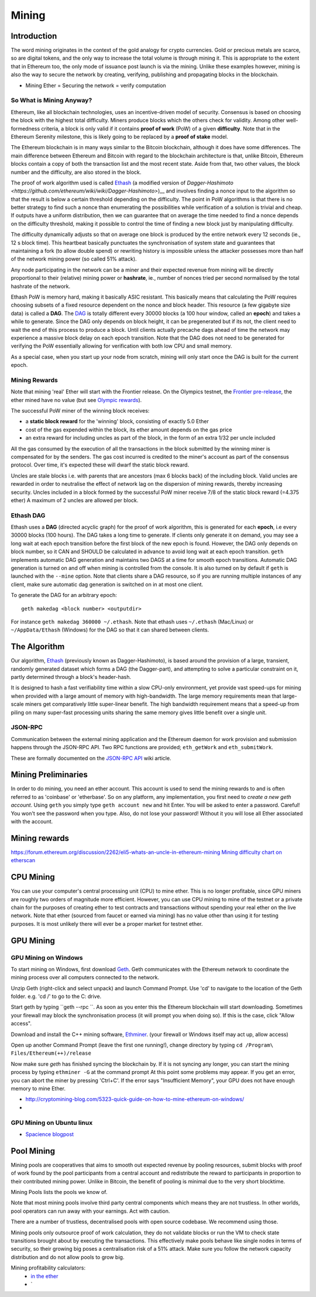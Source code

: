 ********************************************************************************
Mining
********************************************************************************


Introduction
================================================================================

The word mining originates in the context of the gold analogy for crypto currencies. Gold or precious metals are scarce, so are digital tokens, and the only way to increase the total volume is through mining it. This is appropriate to the extent that in Ethereum too, the only mode of issuance post launch is via the mining. Unlike these examples however, mining is also the way to secure the network by creating, verifying, publishing and propagating blocks in the blockchain.

- Mining Ether = Securing the network = verify computation

So What is Mining Anyway?
--------------------------------------------------------------------------------

Ethereum, like all blockchain technologies, uses an incentive-driven model of security. Consensus is based on choosing the block with the highest total difficulty. Miners produce blocks which the others check for validity. Among other well-formedness criteria, a block is only valid if it contains **proof of work** (PoW) of a given **difficulty**. Note that in the Ethereum Serenity milestone, this is likely going to be replaced by a **proof of stake** model.

The Ethereum blockchain is in many ways similar to the Bitcoin blockchain, although it does have some differences. The main difference between Ethereum and Bitcoin with regard to the blockchain architecture is that, unlike Bitcoin, Ethereum blocks contain a copy of both the transaction list and the most recent state. Aside from that, two other values, the block number and the difficulty, are also stored in the block.

The proof of work algorithm used is called
`Ethash <https://github.com/ethereum/wiki/wiki/Ethash>`__ (a modified version of `Dagger-Hashimoto <https://github.com/ethereum/wiki/wiki/Dagger-Hashimoto>`)__ and involves finding a nonce input to the algorithm so that the result is below a certain threshold depending on the difficulty. The point in PoW algorithms is that there is no better strategy to find such a nonce than enumerating the possibilities while verification of a solution is trivial and cheap. If outputs have a uniform distribution, then we can guarantee that on average the time needed to find a nonce depends on the difficulty threshold, making it possible to control the time of finding a new block just by manipulating difficulty.

The difficulty dynamically adjusts so that on average one block is
produced by the entire network every 12 seconds (ie., 12 s block time).
This heartbeat basically punctuates the synchronisation of system state
and guarantees that maintaining a fork (to allow double spend) or
rewriting history is impossible unless the attacker possesses more than
half of the network mining power (so called 51% attack).

Any node participating in the network can be a miner and their expected
revenue from mining will be directly proportional to their (relative)
mining power or **hashrate**, ie., number of nonces tried per second
normalised by the total hashrate of the network.

Ethash PoW is memory hard, making it basically ASIC resistant. This
basically means that calculating the PoW requires choosing subsets of a
fixed resource dependent on the nonce and block header. This resource (a
few gigabyte size data) is called a **DAG**. The
`DAG <https://github.com/ethereum/wiki/wiki/Ethash-DAG>`__ is totally
different every 30000 blocks (a 100 hour window, called an **epoch**)
and takes a while to generate. Since the DAG only depends on block
height, it can be pregenerated but if its not, the client need to wait
the end of this process to produce a block. Until clients actually
precache dags ahead of time the network may experience a massive block
delay on each epoch transition. Note that the DAG does not need to be
generated for verifying the PoW essentially allowing for verification
with both low CPU and small memory.

As a special case, when you start up your node from scratch, mining will
only start once the DAG is built for the current epoch.

Mining Rewards
--------------------------------------------------------------------------------

Note that mining 'real' Ether will start with the Frontier release. On
the Olympics testnet, the `Frontier
pre-release <http://ethereum.gitbooks.io/frontier-guide/>`__, the ether
mined have no value (but see `Olympic
rewards <https://blog.ethereum.org/2015/05/09/olympic-frontier-pre-release/>`__).

The successful PoW miner of the winning block receives:

* a **static block reward** for the 'winning' block, consisting of exactly 5.0 Ether
* cost of the gas expended within the block, its ether amount depends on the gas price
* an extra reward for including uncles as part of the block, in the form of an extra 1/32 per uncle included

All the gas consumed by the execution of all the transactions in the block submitted
by the winning miner is compensated for by the senders. The gas cost
incurred is credited to the miner's account as part of the consensus
protocol. Over time, it's expected these will dwarf the static block
reward.

Uncles are stale blocks i.e. with parents that are ancestors (max 6 blocks
back) of the including block. Valid uncles are rewarded in order to
neutralise the effect of network lag on the dispersion of mining
rewards, thereby increasing security. Uncles included in a block formed
by the successful PoW miner receive 7/8 of the static block reward (=4.375 ether)
A maximum of 2 uncles are allowed per block.

Ethash DAG
--------------------------------------------------------------------------------

Ethash uses a **DAG** (directed acyclic graph) for the proof of work
algorithm, this is generated for each **epoch**, i.e every 30000 blocks
(100 hours). The DAG takes a long time to generate. If clients only
generate it on demand, you may see a long wait at each epoch transition
before the first block of the new epoch is found. However, the DAG only
depends on block number, so it CAN and SHOULD be calculated in advance
to avoid long wait at each epoch transition. ``geth`` implements
automatic DAG generation and maintains two DAGS at a time for smooth
epoch transitions. Automatic DAG generation is turned on and off when
mining is controlled from the console. It is also turned on by default
if ``geth`` is launched with the ``--mine`` option. Note that clients
share a DAG resource, so if you are running multiple instances of any
client, make sure automatic dag generation is switched on in at most one
client.

To generate the DAG for an arbitrary epoch:

::

    geth makedag <block number> <outputdir>

For instance ``geth makedag 360000 ~/.ethash``. Note that ethash uses
``~/.ethash`` (Mac/Linux) or ``~/AppData/Ethash`` (Windows) for the DAG
so that it can shared between clients.

The Algorithm
================================================================================

Our algorithm, `Ethash <https://github.com/ethereum/wiki/wiki/Ethash>`__
(previously known as Dagger-Hashimoto), is based around the provision of
a large, transient, randomly generated dataset which forms a DAG (the
Dagger-part), and attempting to solve a particular constraint on it,
partly determined through a block's header-hash.

It is designed to hash a fast verifiability time within a slow CPU-only
environment, yet provide vast speed-ups for mining when provided with a
large amount of memory with high-bandwidth. The large memory
requirements mean that large-scale miners get comparatively little
super-linear benefit. The high bandwidth requirement means that a
speed-up from piling on many super-fast processing units sharing the
same memory gives little benefit over a single unit.

JSON-RPC
--------------------------------------------------------------------------------

Communication between the external mining application and the Ethereum
daemon for work provision and submission happens through the JSON-RPC
API. Two RPC functions are provided; ``eth_getWork`` and
``eth_submitWork``.

These are formally documented on the `JSON-RPC
API <https://github.com/ethereum/wiki/wiki/JSON-RPC>`_ wiki article.

Mining Preliminaries
======================

In order to do mining, you need an ether account. This account is used to send the mining rewards to and is often referred to as 'coinbase' or 'etherbase'.
So on any platform, any implementation, you first need to `create a new geth account`. Using ``geth`` you simply type ``geth account new`` and hit Enter.
You will be asked to enter a password. Careful! You won't see the password when you type. Also, do not lose your password! Without it you will lose all Ether associated with the account.


Mining rewards
========================

https://forum.ethereum.org/discussion/2262/eli5-whats-an-uncle-in-ethereum-mining
`Mining difficulty chart on etherscan <http://etherscan.io/charts/difficulty>`_

CPU Mining
================================================================================

You can use your computer's central processing unit (CPU) to mine ether.
This is no longer profitable, since GPU miners are roughly two orders of magnitude more efficient.
However, you can use CPU mining to mine of the testnet or a private chain for the purposes of creating ether to test contracts and transactions without spending your real ether on the live network.
Note that ether (sourced from faucet or earned via mining) has no value other than using it for testing purposes. It is most unlikely there will ever be a proper market for testnet ether.



GPU Mining
================================================================================

GPU Mining on Windows
-------------------------------

To start mining on Windows, first download `Geth`_. Geth communicates with
the Ethereum network to coordinate the mining process over all computers
connected to the network.

Unzip Geth (right-click and select unpack) and launch Command Prompt.
Use 'cd' to navigate to the location of the Geth folder.
e.g. 'cd /' to go to the C: drive.

Start geth by typing ``geth --rpc ``.
As soon as you enter this the Ethereum blockchain will start downloading.
Sometimes your firewall may block the synchronisation process (it will prompt
you when doing so). If this is the case, click "Allow access".

Download and install the C++ mining software, `Ethminer`_.
(your firewall or Windows itself may act up, allow access)

Open up another Command Prompt (leave the first one running!), change directory by typing ``cd /Program\ Files/Ethereum(++)/release``

Now make sure `geth` has finished syncing the blockchain by.
If it is not syncing any longer, you can  start the mining process by typing
``ethminer -G`` at the command prompt
At this point some problems may appear. If you get an error, you can abort the miner by pressing 'Ctrl+C'. If the error says
"Insufficient Memory", your GPU does not have enough memory to mine Ether.


* http://cryptomining-blog.com/5323-quick-guide-on-how-to-mine-ethereum-on-windows/
*

GPU Mining on Ubuntu linux
-----------------------------

* `Spacience blogpost <http://spacience.blogspot.sg/2015/11/gpu-mining-in-ethereum-1404-from-scratch.html>`_


Pool Mining
================================================================================

Mining pools are cooperatives that aims to smooth out expected revenue by pooling resources, submit blocks with proof of work found by the pool participants from a central account and redistribute the reward to participants in proportion to their contributed mining power. Unlike in Bitcoin, the benefit of pooling is minimal due to the very short blocktime.

_`Mining Pools` lists the pools we know of.

Note that most mining pools involve third party central components which means they are not trustless. In other worlds, pool operators can run away with your earnings. Act with caution.

There are a number of trustless, decentralised pools with open source codebase.
We recommend using those.

Mining pools only outsource proof of work calculation, they do not validate blocks or run the VM to check state transitions brought about by executing the transactions.
This effectively make pools behave like single nodes in terms of security, so their growing big poses a centralisation risk of a 51% attack. Make sure you follow the network capacity distribution and do not allow pools to grow big.

Mining profitability calculators:
  * `in the ether <http://ethereum-mining-calculator.com/>`_
  * `

.. _Geth: https://build.ethdev.com/builds/Windows%20Go%20master%20branch/
.. _Ethminer: http://cryptomining-blog.com/tag/ethminer-cuda-download/
